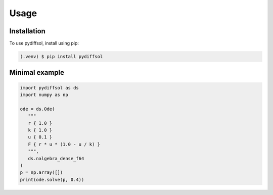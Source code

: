 Usage
=====

.. _installation:

Installation
------------

To use pydiffsol, install using pip:

.. code-block:: console

   (.venv) $ pip install pydiffsol

Minimal example
---------------

.. code-block:: python

   import pydiffsol as ds
   import numpy as np

   ode = ds.Ode(
      """
      r { 1.0 }
      k { 1.0 }
      u { 0.1 }
      F { r * u * (1.0 - u / k) }
      """,
      ds.nalgebra_dense_f64
   )
   p = np.array([])
   print(ode.solve(p, 0.4))
